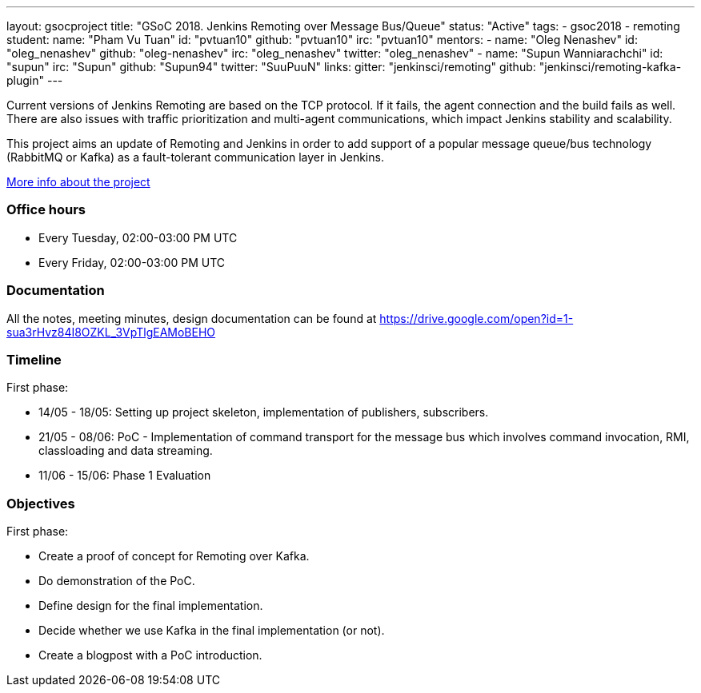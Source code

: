 ---
layout: gsocproject
title: "GSoC 2018. Jenkins Remoting over Message Bus/Queue"
status: "Active"
tags:
- gsoc2018
- remoting
student:
  name: "Pham Vu Tuan"
  id: "pvtuan10"
  github: "pvtuan10"
  irc: "pvtuan10"
mentors:
- name: "Oleg Nenashev"
  id: "oleg_nenashev"
  github: "oleg-nenashev"
  irc: "oleg_nenashev"
  twitter: "oleg_nenashev"
- name: "Supun Wanniarachchi"
  id: "supun"
  irc: "Supun"
  github: "Supun94"
  twitter: "SuuPuuN"
links:
  gitter: "jenkinsci/remoting"
  github: "jenkinsci/remoting-kafka-plugin"
---

Current versions of Jenkins Remoting are based on the TCP protocol.
If it fails, the agent connection and the build fails as well.
There are also issues with traffic prioritization and multi-agent communications,
which impact Jenkins stability and scalability.

This project aims an update of Remoting and Jenkins in order to add support of
a popular message queue/bus technology (RabbitMQ or Kafka) as a fault-tolerant communication layer in Jenkins.

link:https://docs.google.com/document/d/17vmPvDtMbHT7nTKRlGReFRgOtwVImhgsETLOGPW9Rso/edit[More info about the project]

=== Office hours

* Every Tuesday, 02:00-03:00 PM UTC
* Every Friday, 02:00-03:00 PM UTC

=== Documentation

All the notes, meeting minutes, design documentation can be found at https://drive.google.com/open?id=1-sua3rHvz84I8OZKL_3VpTlgEAMoBEHO

=== Timeline

First phase:

* 14/05 - 18/05: Setting up project skeleton, implementation of publishers, subscribers.
* 21/05 - 08/06: PoC - Implementation of command transport for the message bus which involves command invocation, RMI, classloading and data streaming.
* 11/06 - 15/06: Phase 1 Evaluation

=== Objectives

First phase:

* Create a proof of concept for Remoting over Kafka.
* Do demonstration of the PoC.
* Define design for the final implementation.
* Decide whether we use Kafka in the final implementation (or not).
* Create a blogpost with a PoC introduction.
